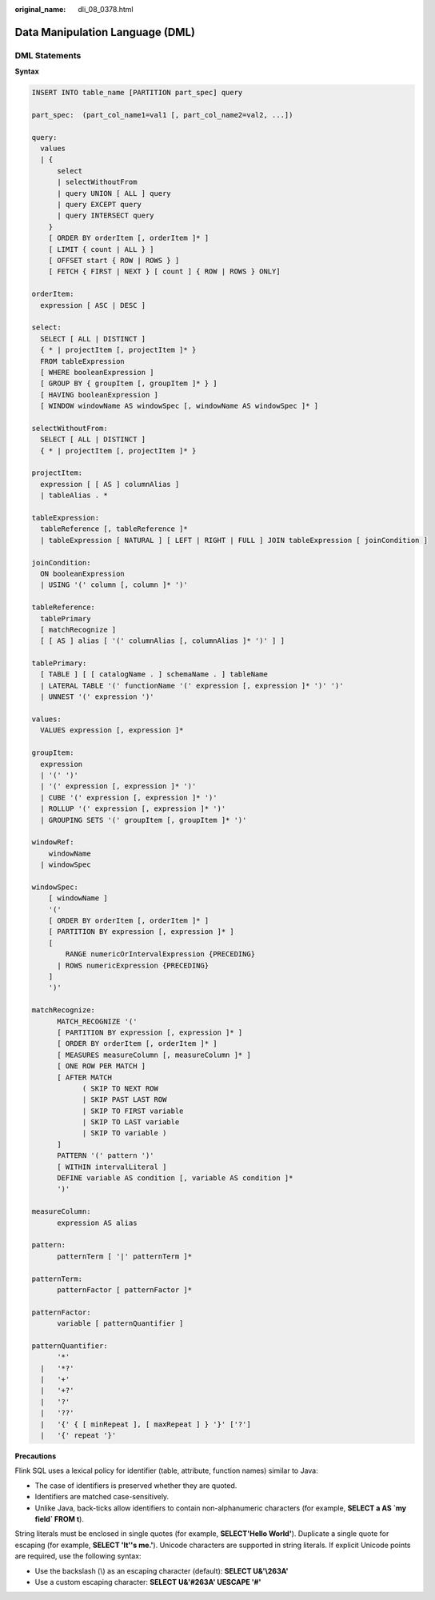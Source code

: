 :original_name: dli_08_0378.html

.. _dli_08_0378:

Data Manipulation Language (DML)
================================

DML Statements
--------------

**Syntax**

.. code-block::

   INSERT INTO table_name [PARTITION part_spec] query

   part_spec:  (part_col_name1=val1 [, part_col_name2=val2, ...])

   query:
     values
     | {
         select
         | selectWithoutFrom
         | query UNION [ ALL ] query
         | query EXCEPT query
         | query INTERSECT query
       }
       [ ORDER BY orderItem [, orderItem ]* ]
       [ LIMIT { count | ALL } ]
       [ OFFSET start { ROW | ROWS } ]
       [ FETCH { FIRST | NEXT } [ count ] { ROW | ROWS } ONLY]

   orderItem:
     expression [ ASC | DESC ]

   select:
     SELECT [ ALL | DISTINCT ]
     { * | projectItem [, projectItem ]* }
     FROM tableExpression
     [ WHERE booleanExpression ]
     [ GROUP BY { groupItem [, groupItem ]* } ]
     [ HAVING booleanExpression ]
     [ WINDOW windowName AS windowSpec [, windowName AS windowSpec ]* ]

   selectWithoutFrom:
     SELECT [ ALL | DISTINCT ]
     { * | projectItem [, projectItem ]* }

   projectItem:
     expression [ [ AS ] columnAlias ]
     | tableAlias . *

   tableExpression:
     tableReference [, tableReference ]*
     | tableExpression [ NATURAL ] [ LEFT | RIGHT | FULL ] JOIN tableExpression [ joinCondition ]

   joinCondition:
     ON booleanExpression
     | USING '(' column [, column ]* ')'

   tableReference:
     tablePrimary
     [ matchRecognize ]
     [ [ AS ] alias [ '(' columnAlias [, columnAlias ]* ')' ] ]

   tablePrimary:
     [ TABLE ] [ [ catalogName . ] schemaName . ] tableName
     | LATERAL TABLE '(' functionName '(' expression [, expression ]* ')' ')'
     | UNNEST '(' expression ')'

   values:
     VALUES expression [, expression ]*

   groupItem:
     expression
     | '(' ')'
     | '(' expression [, expression ]* ')'
     | CUBE '(' expression [, expression ]* ')'
     | ROLLUP '(' expression [, expression ]* ')'
     | GROUPING SETS '(' groupItem [, groupItem ]* ')'

   windowRef:
       windowName
     | windowSpec

   windowSpec:
       [ windowName ]
       '('
       [ ORDER BY orderItem [, orderItem ]* ]
       [ PARTITION BY expression [, expression ]* ]
       [
           RANGE numericOrIntervalExpression {PRECEDING}
         | ROWS numericExpression {PRECEDING}
       ]
       ')'

   matchRecognize:
         MATCH_RECOGNIZE '('
         [ PARTITION BY expression [, expression ]* ]
         [ ORDER BY orderItem [, orderItem ]* ]
         [ MEASURES measureColumn [, measureColumn ]* ]
         [ ONE ROW PER MATCH ]
         [ AFTER MATCH
               ( SKIP TO NEXT ROW
               | SKIP PAST LAST ROW
               | SKIP TO FIRST variable
               | SKIP TO LAST variable
               | SKIP TO variable )
         ]
         PATTERN '(' pattern ')'
         [ WITHIN intervalLiteral ]
         DEFINE variable AS condition [, variable AS condition ]*
         ')'

   measureColumn:
         expression AS alias

   pattern:
         patternTerm [ '|' patternTerm ]*

   patternTerm:
         patternFactor [ patternFactor ]*

   patternFactor:
         variable [ patternQuantifier ]

   patternQuantifier:
         '*'
     |   '*?'
     |   '+'
     |   '+?'
     |   '?'
     |   '??'
     |   '{' { [ minRepeat ], [ maxRepeat ] } '}' ['?']
     |   '{' repeat '}'

**Precautions**

Flink SQL uses a lexical policy for identifier (table, attribute, function names) similar to Java:

-  The case of identifiers is preserved whether they are quoted.
-  Identifiers are matched case-sensitively.
-  Unlike Java, back-ticks allow identifiers to contain non-alphanumeric characters (for example, **SELECT a AS \`my field\` FROM t**).

String literals must be enclosed in single quotes (for example, **SELECT'Hello World'**). Duplicate a single quote for escaping (for example, **SELECT 'It''s me.'**). Unicode characters are supported in string literals. If explicit Unicode points are required, use the following syntax:

-  Use the backslash (\\) as an escaping character (default): **SELECT U&'\\263A'**
-  Use a custom escaping character: **SELECT U&'#263A' UESCAPE '#'**

